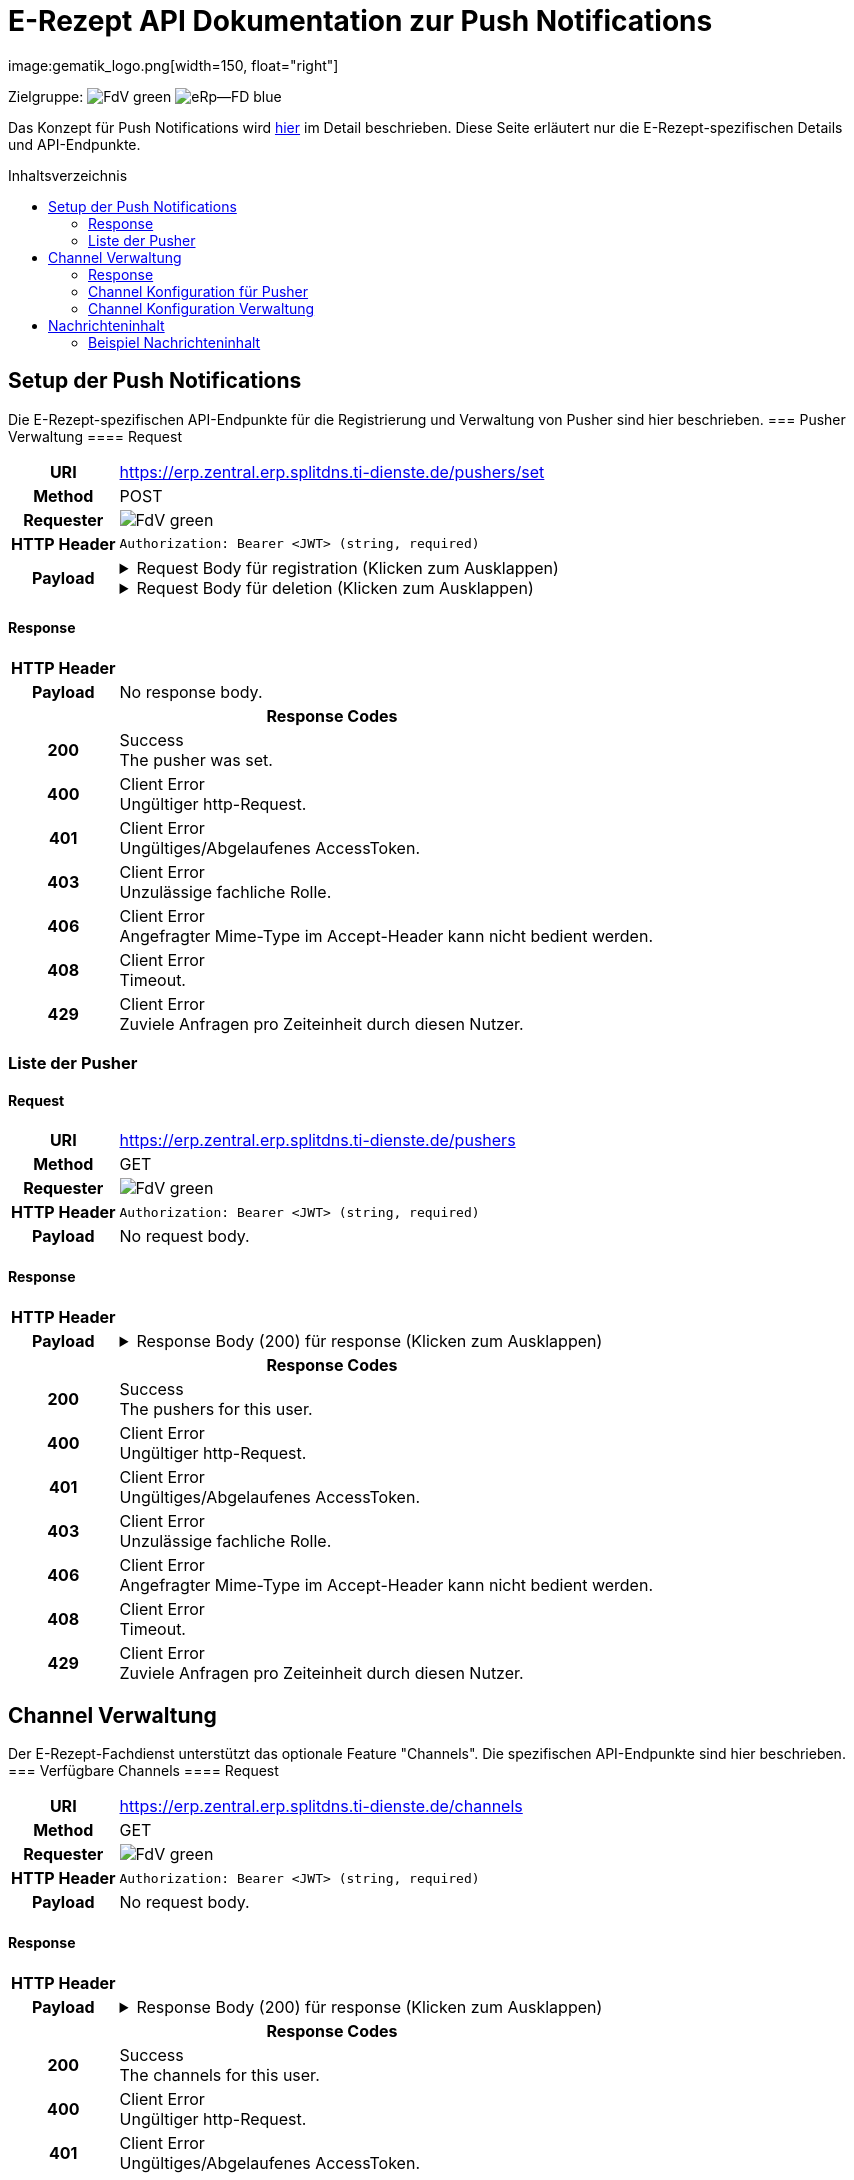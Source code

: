 = E-Rezept API Dokumentation zur Push Notifications
image:gematik_logo.png[width=150, float="right"]
// asciidoc settings for DE (German)
// ==================================
:imagesdir: ../images
:tip-caption: :bulb:
:note-caption: :information_source:
:important-caption: :heavy_exclamation_mark:
:caution-caption: :fire:
:warning-caption: :warning:
:toc: macro
:toclevels: 2
:toc-title: Inhaltsverzeichnis
:AVS: https://img.shields.io/badge/AVS-E30615
:PVS: https://img.shields.io/badge/PVS/KIS-C30059
:FdV: https://img.shields.io/badge/FdV-green
:eRp: https://img.shields.io/badge/eRp--FD-blue
:KTR: https://img.shields.io/badge/KTR-AE8E1C
:NCPeH: https://img.shields.io/badge/NCPeH-orange
:DEPR: https://img.shields.io/badge/DEPRECATED-B7410E
:bfarm: https://img.shields.io/badge/BfArM-197F71

// Variables for the Examples that are to be used
:branch: 2025-10-01
:date-folder: 2025-10-01
:toclevels: 2

Zielgruppe: image:{fdv}[] image:{eRp}[]

Das Konzept für Push Notifications wird https://gematik.github.io/gem-push-notifications-concept/index.html[hier] im Detail beschrieben. Diese Seite erläutert nur die E-Rezept-spezifischen Details und API-Endpunkte.

toc::[]

== Setup der Push Notifications
Die E-Rezept-spezifischen API-Endpunkte für die Registrierung und Verwaltung von Pusher sind hier beschrieben.
=== Pusher Verwaltung
==== Request
[cols="h,a", width="100%", separator=¦]
[%autowidth]
|===
¦URI        ¦https://erp.zentral.erp.splitdns.ti-dienste.de/pushers/set
¦Method     ¦POST
¦Requester  ¦image:{FdV}[]
¦HTTP Header ¦
----
Authorization: Bearer <JWT> (string, required)
----
¦Payload    ¦
.Request Body für registration (Klicken zum Ausklappen)
[%collapsible]
====
[source,json]
----
{
  "lang": "en",
  "kind": "http",
  "app_display_name": "Mat Rix",
  "device_display_name": "iPhone 9",
  "app_id": "com.example.app.ios",
  "pushkey": "<APNS/GCM TOKEN>",
  "data": {
    "url": "https://push-gateway.location.here/_matrix/push/v1/"
  },
  "encryption": {
    "method": "aes-hmac-sha256",
    "time_iss_created": "2023-10",
    "iss": "000102030405060708090a0b0c0d0e0f101112131415161718191a1b1c1d1e1f",
    "key_identifier": "f47ac10b-58cc-4372-a567-0e02b2c3d479"
  },
  "append": false
}
----
====
.Request Body für deletion (Klicken zum Ausklappen)
[%collapsible]
====
[source,json]
----
{
  "app_id": "com.example.app.ios",
  "pushkey": "<APNS/GCM TOKEN>",
  "kind": null
}
----
====
|===
==== Response

[cols="h,a", width="100%", separator=¦]
[%autowidth]
|===
¦HTTP Header ¦
----
----
¦Payload    ¦
No response body.

2+¦Response Codes

¦200 ¦ Success +
[small]#The pusher was set.#

¦400 ¦ Client Error +
[small]#Ungültiger http-Request.#

¦401 ¦ Client Error +
[small]#Ungültiges/Abgelaufenes AccessToken.#

¦403 ¦ Client Error +
[small]#Unzulässige fachliche Rolle.#

¦406 ¦ Client Error +
[small]#Angefragter Mime-Type im Accept-Header kann nicht bedient werden.#

¦408 ¦ Client Error +
[small]#Timeout.#

¦429 ¦ Client Error +
[small]#Zuviele Anfragen pro Zeiteinheit durch diesen Nutzer.#

|===

=== Liste der Pusher
==== Request
[cols="h,a", width="100%", separator=¦]
[%autowidth]
|===
¦URI        ¦https://erp.zentral.erp.splitdns.ti-dienste.de/pushers
¦Method     ¦GET
¦Requester  ¦image:{FdV}[]
¦HTTP Header ¦
----
Authorization: Bearer <JWT> (string, required)
----
¦Payload    ¦
No request body.
|===
==== Response

[cols="h,a", width="100%", separator=¦]
[%autowidth]
|===
¦HTTP Header ¦
----
----
¦Payload    ¦
.Response Body (200) für response (Klicken zum Ausklappen)
[%collapsible]
====
[source,json]
----
{
  "pushers": [
    {
      "pushkey": "Xp/MzCt8/9DcSNE9cuiaoT5Ac55job3TdLSSmtmYl4A=",
      "kind": "http",
      "app_id": "face.mcapp.appy.prod",
      "app_display_name": "Appy McAppface",
      "device_display_name": "Alice's Phone",
      "profile_tag": "xyz",
      "lang": "en-US",
      "data": {
        "url": "https://example.com/_matrix/push/v1/"
      }
    }
  ]
}
----
====

2+¦Response Codes

¦200 ¦ Success +
[small]#The pushers for this user.#

¦400 ¦ Client Error +
[small]#Ungültiger http-Request.#

¦401 ¦ Client Error +
[small]#Ungültiges/Abgelaufenes AccessToken.#

¦403 ¦ Client Error +
[small]#Unzulässige fachliche Rolle.#

¦406 ¦ Client Error +
[small]#Angefragter Mime-Type im Accept-Header kann nicht bedient werden.#

¦408 ¦ Client Error +
[small]#Timeout.#

¦429 ¦ Client Error +
[small]#Zuviele Anfragen pro Zeiteinheit durch diesen Nutzer.#

|===

== Channel Verwaltung
Der E-Rezept-Fachdienst unterstützt das optionale Feature "Channels". Die spezifischen API-Endpunkte sind hier beschrieben.
=== Verfügbare Channels
==== Request
[cols="h,a", width="100%", separator=¦]
[%autowidth]
|===
¦URI        ¦https://erp.zentral.erp.splitdns.ti-dienste.de/channels
¦Method     ¦GET
¦Requester  ¦image:{FdV}[]
¦HTTP Header ¦
----
Authorization: Bearer <JWT> (string, required)
----
¦Payload    ¦
No request body.
|===
==== Response

[cols="h,a", width="100%", separator=¦]
[%autowidth]
|===
¦HTTP Header ¦
----
----
¦Payload    ¦
.Response Body (200) für response (Klicken zum Ausklappen)
[%collapsible]
====
[source,json]
----
{
  "channels": [
    {
      "id": "channel1",
      "status": "enabled"
    },
    {
      "id": "channel2",
      "status": "disabled"
    }
  ]
}
----
====

2+¦Response Codes

¦200 ¦ Success +
[small]#The channels for this user.#

¦400 ¦ Client Error +
[small]#Ungültiger http-Request.#

¦401 ¦ Client Error +
[small]#Ungültiges/Abgelaufenes AccessToken.#

¦403 ¦ Client Error +
[small]#Unzulässige fachliche Rolle.#

¦406 ¦ Client Error +
[small]#Angefragter Mime-Type im Accept-Header kann nicht bedient werden.#

¦408 ¦ Client Error +
[small]#Timeout.#

¦429 ¦ Client Error +
[small]#Zuviele Anfragen pro Zeiteinheit durch diesen Nutzer.#

|===

=== Channel Konfiguration für Pusher
==== Request
[cols="h,a", width="100%", separator=¦]
[%autowidth]
|===
¦URI        ¦https://erp.zentral.erp.splitdns.ti-dienste.de/channels/<pushkey>
¦Method     ¦GET
¦Requester  ¦image:{FdV}[]
¦HTTP Header ¦
----
Authorization: Bearer <JWT> (string, required)
----
¦Payload    ¦
No request body.
|===
==== Response

[cols="h,a", width="100%", separator=¦]
[%autowidth]
|===
¦HTTP Header ¦
----
----
¦Payload    ¦
.Response Body (200) für response (Klicken zum Ausklappen)
[%collapsible]
====
[source,json]
----
{
  "channels": [
    {
      "id": "channel1",
      "status": "enabled"
    },
    {
      "id": "channel2",
      "status": "disabled"
    }
  ]
}
----
====

2+¦Response Codes

¦200 ¦ Success +
[small]#The channels for this user.#

¦400 ¦ Client Error +
[small]#Ungültiger http-Request.#

¦401 ¦ Client Error +
[small]#Ungültiges/Abgelaufenes AccessToken.#

¦403 ¦ Client Error +
[small]#Unzulässige fachliche Rolle.#

¦406 ¦ Client Error +
[small]#Angefragter Mime-Type im Accept-Header kann nicht bedient werden.#

¦408 ¦ Client Error +
[small]#Timeout.#

¦429 ¦ Client Error +
[small]#Zuviele Anfragen pro Zeiteinheit durch diesen Nutzer.#

|===

=== Channel Konfiguration Verwaltung
==== Request
[cols="h,a", width="100%", separator=¦]
[%autowidth]
|===
¦URI        ¦https://erp.zentral.erp.splitdns.ti-dienste.de/channels/<pushkey>
¦Method     ¦POST
¦Requester  ¦image:{FdV}[]
¦HTTP Header ¦
----
Authorization: Bearer <JWT> (string, required)
----
¦Payload    ¦
.Request Body für update (Klicken zum Ausklappen)
[%collapsible]
====
[source,json]
----
{
  "channels": [
    {
      "name": "channel1",
      "value": "enabled"
    },
    {
      "name": "channel2",
      "value": "disabled"
    }
  ]
}
----
====
|===
==== Response

[cols="h,a", width="100%", separator=¦]
[%autowidth]
|===
¦HTTP Header ¦
----
----
¦Payload    ¦
No response body.

2+¦Response Codes

¦200 ¦ Success +
[small]#The channel was set.#

¦400 ¦ Client Error +
[small]#Ungültiger http-Request.#

¦401 ¦ Client Error +
[small]#Ungültiges/Abgelaufenes AccessToken.#

¦403 ¦ Client Error +
[small]#Unzulässige fachliche Rolle.#

¦406 ¦ Client Error +
[small]#Angefragter Mime-Type im Accept-Header kann nicht bedient werden.#

¦408 ¦ Client Error +
[small]#Timeout.#

¦429 ¦ Client Error +
[small]#Zuviele Anfragen pro Zeiteinheit durch diesen Nutzer.#

|===

== Nachrichteninhalt
Der E-Rezept-Fachdienst verschlüsselt die Nachrichteninhalte und sendet diese im Feld Ciphertext an das Push Gateway. Die Entschlüsselung der Nachrichteninhalte erfolgt im FdV.
Die Datenstruktur der Nachrichteninhalte ist in [gemSpec_DM_eRp] beschrieben.

=== Beispiel Nachrichteninhalt
[source,json]
----
{
  "ChannelId": "erp.communication.new",
  "Identifier": "160.000.000.000.123.76",
  "IdentifierType": "TaskId",
  "Product": "Sumatriptan-1a Pharma 100 mg Tabletten",
  "ActorName": "Meine Apotheke",
  "Message": "Wir möchten Sie informieren, dass Ihre bestellten Medikamente zur Abholung bereitstehen."
}
----
